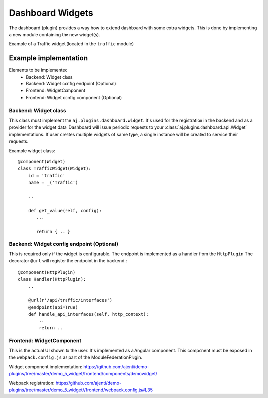 Dashboard Widgets
*****************

The dashboard (plugin) provides a way how to extend dashboard with some extra widgets.
This is done by implementing a new module containing the new widget(s).


Example of a Traffic widget (located in the ``traffic`` module)

.. image:: example-widget.png
    :width: 550


Example implementation
======================
Elements to be implemented
    * Backend: Widget class
    * Backend: Widget config endpoint (Optional)
    * Frontend: WidgetComponent
    * Frontend: Widget config component (Optional)


Backend: Widget class
---------------------
This class must implement the ``aj.plugins.dashboard.widget``. It's used for the registration in the backend and as a provider for the widget data.
Dashboard will issue periodic requests to your :class:`aj.plugins.dashboard.api.Widget` implementations.
If user creates multiple widgets of same type, a single instance will be created to service their requests.

Example widget class::

    @component(Widget)
    class TrafficWidget(Widget):
        id = 'traffic'
        name = _('Traffic')

        ..

        def get_value(self, config):
           ...

           return { .. }


Backend: Widget config endpoint (Optional)
------------------------------------------
This is required only if the widget is configurable.
The endpoint is implemented as a handler from the ``HttpPlugin``
The decorator ``@url`` will register the endpoint in the backend.::
    @component(HttpPlugin)
    class Handler(HttpPlugin):
        ..

        @url(r'/api/traffic/interfaces')
        @endpoint(api=True)
        def handle_api_interfaces(self, http_context):
            ..
            return ..


Frontend: WidgetComponent
-------------------------

This is the actual UI shown to the user. It's implemented as a Angular component.
This component must be exposed in the ``webpack.config.js`` as part of the ModuleFederationPlugin.

Widget component implementation: https://github.com/ajenti/demo-plugins/tree/master/demo_5_widget/frontend/components/demowidget/

Webpack registration: https://github.com/ajenti/demo-plugins/tree/master/demo_5_widget//frontend/webpack.config.js#L35
